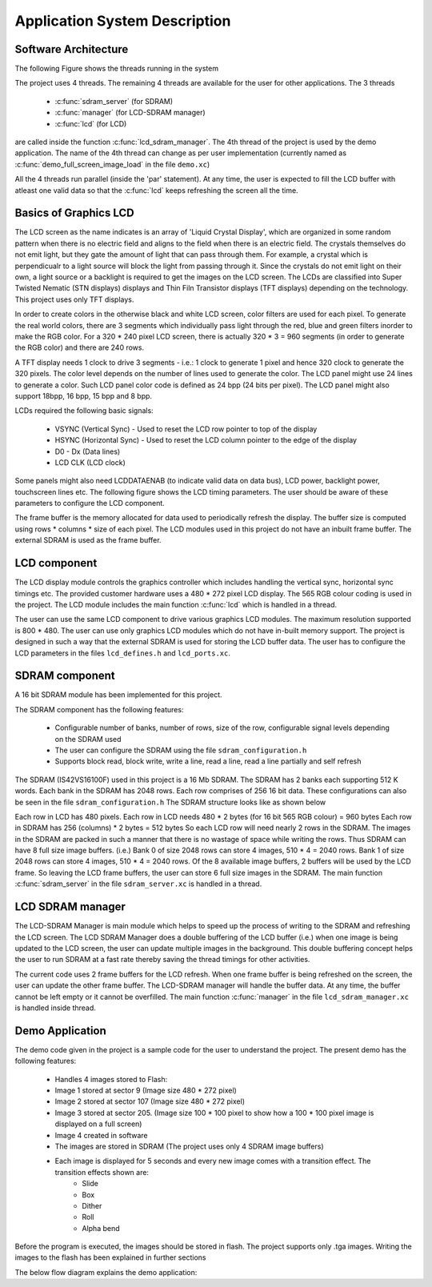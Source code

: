 .. _sec_system:

Application System Description
===============================

Software Architecture
---------------------

The following Figure shows the threads running in the system

.. only:: html

  .. figure:: images/threads.png
     :align: center

     Application Software Architecture 

.. only:: latex

  .. figure:: images/threads.pdf
     :figwidth: 50%
     :align: center

     Application Software Architecture


The project uses 4 threads. The remaining 4 threads are available for the user for other applications. The 3 threads

    * :c:func:`sdram_server` (for SDRAM)
    * :c:func:`manager` (for LCD-SDRAM manager)
    * :c:func:`lcd` (for LCD)

are called inside the function :c:func:`lcd_sdram_manager`.
The 4th thread of the project is used by the demo application. 
The name of the 4th thread can change as per user implementation (currently named as :c:func:`demo_full_screen_image_load` in the file ``demo.xc``)

All the 4 threads run parallel (inside the 'par' statement). At any time, the user is expected to fill the LCD buffer with atleast one valid data so that the :c:func:`lcd` keeps refreshing the screen all the time.

Basics of Graphics LCD
----------------------
The LCD screen as the name indicates is an array of 'Liquid Crystal Display', which are organized in some random pattern when there is no electric field and aligns to the field when there is an electric field.
The crystals themselves do not emit light, but they gate the amount of light that can pass through them. For example, a crystal which is perpendicualr to a light source will block the light from passing through it. Since the crystals do not emit light on their own, a light source or a backlight is required to get the images on the LCD screen.
The LCDs are classified into Super Twisted Nematic (STN displays) displays and Thin Filn Transistor displays (TFT displays) depending on the technology. This project uses only TFT displays.

In order to create colors in the otherwise black and white LCD screen, color filters are used for each pixel. To generate the real world colors, there are 3 segments which individually pass light through the red, blue and green filters inorder to make the RGB color. For a 320 * 240 pixel LCD screen, there is actually 320 * 3 = 960 segments (in order to generate the RGB color) and there are 240 rows.
	 
A TFT display needs 1 clock to drive 3 segments - i.e.: 1 clock to generate 1 pixel and hence 320 clock to generate the 320 pixels. The color level depends on the number of lines used to generate the color.
The LCD panel might use 24 lines to generate a color. Such LCD panel color code is defined as 24 bpp (24 bits per pixel). The LCD panel might also support 18bpp, 16 bpp, 15 bpp and 8 bpp.

LCDs required the following basic signals:

        * VSYNC (Vertical Sync) - Used to reset the LCD row pointer to top of the display
        * HSYNC (Horizontal Sync) - Used to reset the LCD column pointer to the edge of the display
        * D0 - Dx (Data lines) 	
        * LCD CLK (LCD clock)

Some panels might also need  LCDDATAENAB (to indicate valid data on data bus), LCD power, backlight power, touchscreen lines etc.
The following figure shows the LCD timing parameters. The user should be aware of these parameters to configure the LCD component.

.. only:: html

  .. figure:: images/lcd_timing.png
     :align: center

     LCD Timing Parameters

.. only:: latex

  .. figure:: images/lcd_timing.pdf
     :figwidth: 50%
     :align: center

     LCD Timing Parameters
	 
The frame buffer is the memory allocated for data used to periodically refresh the display. 
The buffer size is computed using rows * columns * size of each pixel. The LCD modules used in this project do not have an
inbuilt frame buffer. The external SDRAM is used as the frame buffer.

LCD component
-------------

The LCD display module controls the graphics controller which includes handling the vertical sync, horizontal sync timings etc. 
The provided customer hardware uses a 480 * 272 pixel LCD display. The 565 RGB colour coding is used in the project.
The LCD module includes the main function :c:func:`lcd` which is handled in a thread.

The user can use the same LCD component to drive various graphics LCD modules. The maximum resolution supported is 800 * 480.
The user can use only graphics LCD modules which do not have in-built memory support.
The project is designed in such a way that the external SDRAM is used for storing the LCD buffer data.
The user has to configure the LCD parameters in the files ``lcd_defines.h`` and ``lcd_ports.xc``.


SDRAM component
---------------

A 16 bit SDRAM module has been implemented for this project. 

The SDRAM component has the following features:

	* Configurable number of banks, number of rows, size of the row, configurable signal levels depending on the SDRAM used
	* The user can configure the SDRAM using the file ``sdram_configuration.h``
	* Supports block read, block write, write a line, read a line, read a line partially and self refresh

The SDRAM (IS42VS16100F) used in this project is a 16 Mb SDRAM. The SDRAM has 2 banks each supporting 512 K words.
Each bank in the SDRAM has 2048 rows. Each row comprises of 256 16 bit data. These configurations can also be seen in the file ``sdram_configuration.h``
The SDRAM structure looks like as shown below

.. only:: html

  .. figure:: images/sdram.png
     :align: center

     SDRAM architecture

.. only:: latex

  .. figure:: images/sdram.pdf
     :figwidth: 50%
     :align: center

     SDRAM architecture

Each row in LCD has 480 pixels.
Each row in LCD needs 480 * 2 bytes (for 16 bit 565 RGB colour) = 960 bytes
Each row in SDRAM has 256 (columns) * 2 bytes = 512 bytes
So each LCD row will need nearly 2 rows in the SDRAM.
The images in the SDRAM are packed in such a manner that there is no wastage of space while writing the rows. Thus SDRAM can have 8 full size image buffers. (i.e.) Bank 0 of size 2048 rows can store 4 images, 510 * 4 = 2040 rows. Bank 1 of size 2048 rows can store 4 images, 510 * 4 = 2040 rows.
Of the 8 available image buffers, 2 buffers will be used by the LCD frame. So leaving the LCD frame buffers, the user can store 6 full size images in the SDRAM.
The main function :c:func:`sdram_server` in the file ``sdram_server.xc`` is handled in a thread.

LCD SDRAM manager
-----------------

The LCD-SDRAM Manager is main module which helps to speed up the process of writing to the SDRAM and refreshing the LCD screen. 
The LCD SDRAM Manager does a double buffering of the LCD buffer (i.e.) when one image is being updated to the LCD screen, the user can update multiple images in the background. This double buffering concept helps the user to run SDRAM at a fast rate thereby saving the thread timings for other activities.

The current code uses 2 frame buffers for the LCD refresh. When one frame buffer is being refreshed on the screen, the user can update the other frame buffer. The LCD-SDRAM manager will handle the buffer data. At any time, the buffer cannot be left empty or it cannot be overfilled.
The main function :c:func:`manager` in the file ``lcd_sdram_manager.xc`` is handled inside thread.

Demo Application
----------------

The demo code given in the project is a sample code for the user to understand the project. The present demo has the following features:

   * Handles 4 images stored to Flash:
   * Image 1 stored at sector 9 (Image size  480 * 272 pixel)
   * Image 2 stored at sector 107 (Image size  480 * 272 pixel)
   * Image 3 stored at sector 205. (Image size   100 * 100 pixel to show how a 100 * 100 pixel image is displayed on a full screen)
   * Image 4 created in software
   * The images are stored in SDRAM (The project uses only 4 SDRAM image buffers)
   * Each image is displayed for 5 seconds and every new image comes with a transition effect. The transition effects shown are:
       * Slide
       * Box
       * Dither
       * Roll
       * Alpha bend

Before the program is executed, the images should be stored in flash. The project supports only .tga images.
Writing the images to the flash has been explained in further sections

The below flow diagram explains the demo application:

.. only:: html

  .. figure:: images/demo.png
     :align: center

     Demo Application Flow Diagram

.. only:: latex

  .. figure:: images/demo.pdf
     :figwidth: 50%
     :align: center

     Demo Application Flow Diagram

